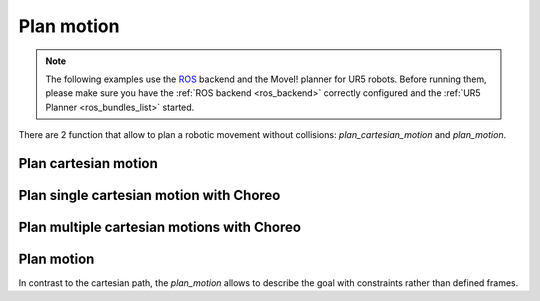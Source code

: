 *******************************************************************************
Plan motion
*******************************************************************************

.. note::

    The following examples use the `ROS <http://www.ros.org/>`_ backend
    and the MoveI! planner for UR5 robots. Before running them, please
    make sure you have the :ref:`ROS backend <ros_backend>` correctly
    configured and the :ref:`UR5 Planner <ros_bundles_list>` started.

There are 2 function that allow to plan a robotic movement without collisions:
`plan_cartesian_motion` and `plan_motion`.

.. More coming soon ...

Plan cartesian motion
=====================

.. literalinclude :: files/scripts/04_plan_cartesian_motion.py
   :language: python

Plan single cartesian motion with Choreo
========================================

.. .. literalinclude :: files/scripts/04_plan_cartesian_motion.py
..    :language: python


Plan multiple cartesian motions with Choreo
===========================================

Plan motion
===========

In contrast to the cartesian path, the `plan_motion` allows to describe the
goal with constraints rather than defined frames.

.. literalinclude :: files/scripts/04_plan_motion.py
   :language: python
